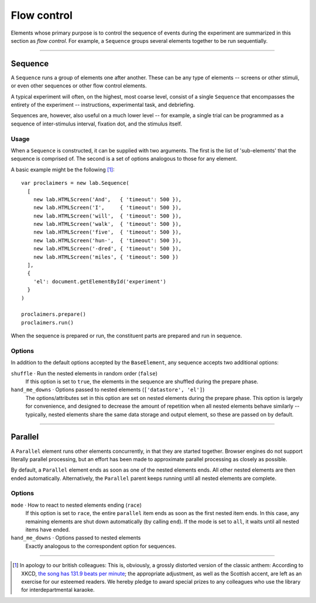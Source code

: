 Flow control
============

Elements whose primary purpose is to control the sequence of events during
the experiment are summarized in this section as *flow control*. For example,
a ``Sequence`` groups several elements together to be run sequentially.

----

.. _reference/flow/sequence:

Sequence
--------

A ``Sequence`` runs a group of elements one after another. These can be any type
of elements -- screens or other stimuli, or even other sequences or other flow
control elements.

A typical experiment will often, on the highest, most coarse level, consist of
a single ``Sequence`` that encompasses the entirety of the experiment --
instructions, experimental task, and debriefing.

Sequences are, however, also useful on a much lower level -- for example,
a single trial can be programmed as a sequence of inter-stimulus interval,
fixation dot, and the stimulus itself.

Usage
^^^^^

When a ``Sequence`` is constructed, it can be supplied with two arguments. The
first is the list of 'sub-elements' that the sequence is comprised of. The
second is a set of options analogous to those for any element.

A basic example might be the following [#f1]_::

  var proclaimers = new lab.Sequence(
    [
      new lab.HTMLScreen('And',   { 'timeout': 500 }),
      new lab.HTMLScreen('I',     { 'timeout': 500 }),
      new lab.HTMLScreen('will',  { 'timeout': 500 }),
      new lab.HTMLScreen('walk',  { 'timeout': 500 }),
      new lab.HTMLScreen('five',  { 'timeout': 500 }),
      new lab.HTMLScreen('hun-',  { 'timeout': 500 }),
      new lab.HTMLScreen('-dred', { 'timeout': 500 }),
      new lab.HTMLScreen('miles', { 'timeout': 500 })
    ],
    {
      'el': document.getElementById('experiment')
    }
  )

  proclaimers.prepare()
  proclaimers.run()

When the sequence is prepared or run, the constituent parts are prepared
and run in sequence.

Options
^^^^^^^

In addition to the default options accepted by the ``BaseElement``, any
sequence accepts two additional options:

``shuffle`` · Run the nested elements in random order (``false``)
  If this option is set to ``true``, the elements in the sequence are shuffled
  during the prepare phase.

``hand_me_downs`` · Options passed to nested elements (``['datastore', 'el']``)
  The options/attributes set in this option are set on nested elements
  during the prepare phase.
  This option is largely for convenience, and designed to decrease the amount
  of repetition when all nested elements behave similarly -- typically, nested
  elements share the same data storage and output element, so these are passed
  on by default.

----

Parallel
--------

A ``Parallel`` element runs other elements concurrently, in that they are
started together. Browser engines do not support literally parallel processing,
but an effort has been made to approximate parallel processing as closely as
possible.

By default, a ``Parallel`` element ends as soon as one of the nested elements
ends. All other nested elements are then ended automatically. Alternatively,
the ``Parallel`` parent keeps running until all nested elements are complete.

Options
^^^^^^^

``mode`` · How to react to nested elements ending (``race``)
  If this option is set to ``race``, the entire ``parallel`` item ends as soon
  as the first nested item ends. In this case, any remaining elements are shut
  down automatically (by calling ``end``). If the mode is set to ``all``, it
  waits until all nested items have ended.

``hand_me_downs`` · Options passed to nested elements
  Exactly analogous to the correspondent option for sequences.

----

.. [#f1] In apology to our british colleagues: This is, obviously,
  a grossly distorted version of the classic anthem:
  According to XKCD, `the song has 131.9 beats per minute
  <https://what-if.xkcd.com/58/>`_; the appropriate adjustment,
  as well as the Scottish accent, are left as an exercise for our
  esteemed readers.
  We hereby pledge to award special prizes to any colleagues who
  use the library for interdepartmental karaoke.
